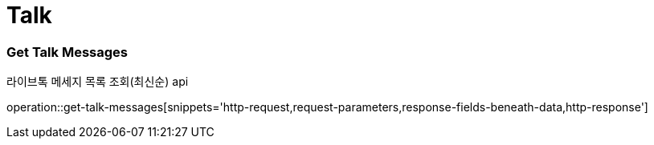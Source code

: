 // 도메인 명 : h1
= Talk

// api 명 : h3
=== *Get Talk Messages*
라이브톡 메세지 목록 조회(최신순) api

operation::get-talk-messages[snippets='http-request,request-parameters,response-fields-beneath-data,http-response']

